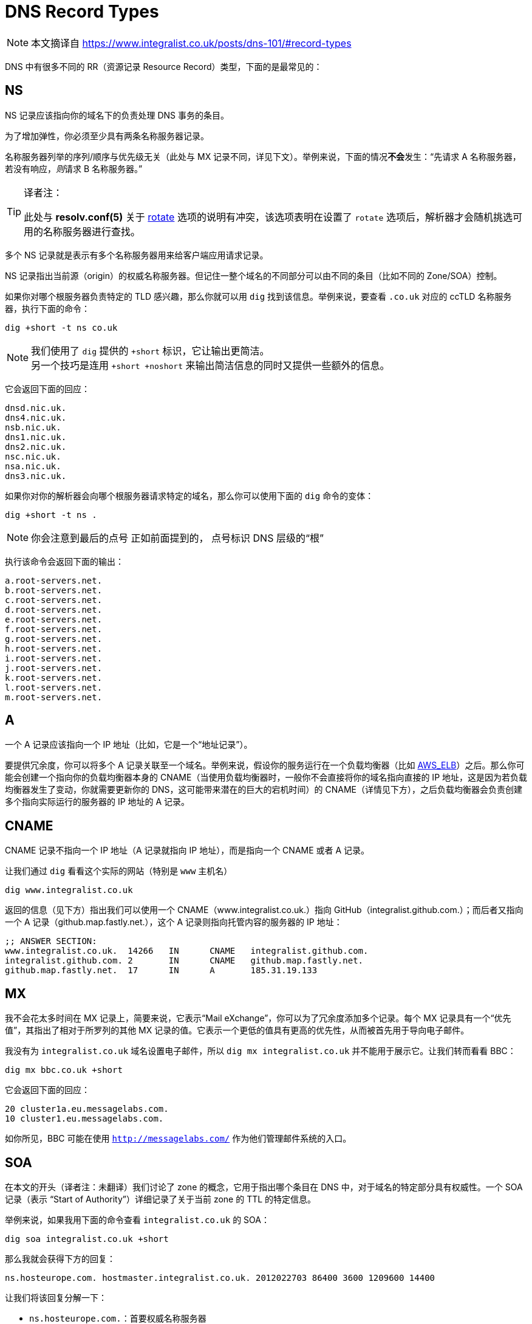 = DNS Record Types
:resolv_conf_man5_rotate: xref:./85.4、resolv.conf.adoc#_rotate[rotate]
:aws_elb: link:https://aws.amazon.com/elasticloadbalancing/[AWS_ELB]
:SkyDNS: link:https://blog.gopheracademy.com/skydns/[SkyDNS]
:Etc: link:https://github.com/coreos/etcd[Etc]

[NOTE]
====
本文摘译自 link:https://www.integralist.co.uk/posts/dns-101/#record-types[]
====

DNS 中有很多不同的 RR（资源记录 Resource Record）类型，下面的是最常见的：

== NS

NS 记录应该指向你的域名下的负责处理 DNS 事务的条目。

为了增加弹性，你必须至少具有两条名称服务器记录。

名称服务器列举的序列/顺序与优先级无关（此处与 MX 记录不同，详见下文）。举例来说，下面的情况**不会**发生：“先请求 A 名称服务器，若没有响应，__则__请求 B 名称服务器。”

[TIP]
.译者注：
====
此处与 **resolv.conf(5)** 关于 {resolv_conf_man5_rotate} 选项的说明有冲突，该选项表明在设置了 `rotate` 选项后，解析器才会随机挑选可用的名称服务器进行查找。
====

多个 NS 记录就是表示有多个名称服务器用来给客户端应用请求记录。

NS 记录指出当前源（origin）的权威名称服务器。但记住一整个域名的不同部分可以由不同的条目（比如不同的 Zone/SOA）控制。

如果你对哪个根服务器负责特定的 TLD 感兴趣，那么你就可以用 `dig` 找到该信息。举例来说，要查看 `.co.uk` 对应的 ccTLD 名称服务器，执行下面的命令：

[source, sh]
----
dig +short -t ns co.uk
----

[NOTE]
====
我们使用了 `dig` 提供的 `+short` 标识，它让输出更简洁。 +
另一个技巧是连用 `+short +noshort` 来输出简洁信息的同时又提供一些额外的信息。
====

它会返回下面的回应：

----
dnsd.nic.uk.
dns4.nic.uk.
nsb.nic.uk.
dns1.nic.uk.
dns2.nic.uk.
nsc.nic.uk.
nsa.nic.uk.
dns3.nic.uk.
----

如果你对你的解析器会向哪个根服务器请求特定的域名，那么你可以使用下面的 `dig` 命令的变体：

[source, sh]
----
dig +short -t ns .
----

[NOTE]
====
你会注意到最后的点号
正如前面提到的，
点号标识 DNS 层级的“根”
====

执行该命令会返回下面的输出：

----
a.root-servers.net.
b.root-servers.net.
c.root-servers.net.
d.root-servers.net.
e.root-servers.net.
f.root-servers.net.
g.root-servers.net.
h.root-servers.net.
i.root-servers.net.
j.root-servers.net.
k.root-servers.net.
l.root-servers.net.
m.root-servers.net.
----

== A

一个 A 记录应该指向一个 IP 地址（比如，它是一个“地址记录”）。

要提供冗余度，你可以将多个 A 记录关联至一个域名。举例来说，假设你的服务运行在一个负载均衡器（比如 {aws_elb}）之后。那么你可能会创建一个指向你的负载均衡器本身的 CNAME（当使用负载均衡器时，一般你不会直接将你的域名指向直接的 IP 地址，这是因为若负载均衡器发生了变动，你就需要更新你的 DNS，这可能带来潜在的巨大的宕机时间）的 CNAME（详情见下方），之后负载均衡器会负责创建多个指向实际运行的服务器的 IP 地址的 A 记录。

== CNAME

CNAME 记录不指向一个 IP 地址（A 记录就指向 IP 地址），而是指向一个 CNAME 或者 A 记录。

让我们通过 `dig` 看看这个实际的网站（特别是 `www` 主机名）

[source, sh]
----
dig www.integralist.co.uk
----

返回的信息（见下方）指出我们可以使用一个 CNAME（www.integralist.co.uk.）指向 GitHub（integralist.github.com.）；而后者又指向一个 A 记录（github.map.fastly.net.），这个 A 记录则指向托管内容的服务器的 IP 地址：

----
;; ANSWER SECTION:
www.integralist.co.uk.  14266   IN      CNAME   integralist.github.com.
integralist.github.com. 2       IN      CNAME   github.map.fastly.net.
github.map.fastly.net.  17      IN      A       185.31.19.133
----

== MX

我不会花太多时间在 MX 记录上，简要来说，它表示“Mail eXchange”，你可以为了冗余度添加多个记录。每个 MX 记录具有一个“优先值”，其指出了相对于所罗列的其他 MX 记录的值。它表示一个更低的值具有更高的优先性，从而被首先用于导向电子邮件。

我没有为 `integralist.co.uk` 域名设置电子邮件，所以 `dig mx integralist.co.uk` 并不能用于展示它。让我们转而看看 BBC：

[source, sh]
----
dig mx bbc.co.uk +short
----

它会返回下面的回应：

----
20 cluster1a.eu.messagelabs.com.
10 cluster1.eu.messagelabs.com.
----

如你所见，BBC 可能在使用 `http://messagelabs.com/` 作为他们管理邮件系统的入口。

== SOA

在本文的开头（译者注：未翻译）我们讨论了 zone 的概念，它用于指出哪个条目在 DNS 中，对于域名的特定部分具有权威性。一个 SOA 记录（表示 “Start of Authority”）详细记录了关于当前 zone 的 TTL 的特定信息。

举例来说，如果我用下面的命令查看 `integralist.co.uk` 的 SOA：

[source, sh]
----
dig soa integralist.co.uk +short
----

那么我就会获得下方的回复：

----
ns.hosteurope.com. hostmaster.integralist.co.uk. 2012022703 86400 3600 1209600 14400
----

让我们将该回复分解一下：

* `ns.hosteurope.com.`：首要权威名称服务器
* `hostmaster.integralist.co.uk.`：你的域名的责任方
* `2012022703`：在域名更新时更新的时间戳
* `86400`：zone 刷新 TTL（以秒计）
* `3600`：失败 zone 刷新重试（以秒计）
* `1209600`：zone 权威所有权过期（以秒计）
* `14400`：否定结果 TTL（解析器应该在多长时间后认为获得了子域名有效结果的“否定结果”，并重新尝试请求主机名/子域名）

每个 zone（比如，具有对于域名的特定部分具有权威性的每个名称服务器/条目）将提供他们自己的 SOA 记录。所以如果我查找 `integralist.co.uk` 的 `www` 的 CNAME，那么我会找到它指向一个 GitHub CNAME，后者又指向一个 Fastly CNAME，而最后的权威名称服务器（在 2015 年时）为 `ns1.p04.dynect.net`。这意味着一个新的 zone 由 Fastly 定义，于是他们具有为全域名的 `www` 的部分的左侧添加主机名的权威：

[source, sh]
----
dig soa www.integralist.co.uk
----

我将获得下面的回应：

----
;; QUESTION SECTION:
;www.integralist.co.uk.		IN	SOA

;; ANSWER SECTION:
www.integralist.co.uk.	14389	IN	CNAME	integralist.github.com.
integralist.github.com.	19	IN	CNAME	github.map.fastly.net.

;; AUTHORITY SECTION:
fastly.net.		289	IN	SOA	ns1.p04.dynect.net. hostmaster.fastly.com. 2015092706 3600 600 604800 3600
----

== SRV

SRV 记录的作用就是提供关于你的域名能提供的服务的信息。你可以发现包括 {SkyDNS} 和 {Etc} 在内的一些服务使用 DNS 和特定的 SRV 记录来处理分布式的“服务发现”。

这些记录具有十分特定的格式，它们看起来如下所示：

----
_<name>._<protocol>.<domain>.
----

[NOTE]
====
__name__ 应该是一个易于辨认的识别名，我还不知道其他的架构或者限制。
====

所以如果我希望向其他服务或应用指出在顶层域名 `integralist.co.uk` 下具有一个网站，那么我就可以创建下面的 SRV 记录：

----
_website._tcp.integralist.co.uk.
----

接着你就可以使用如下的 `dig` 命令验证这条 SRV 记录：

[source, sh]
----
dig _website._tcp.integralist.co.uk SRV +short +noshort
----

会返回下面的回复：

----
_website._tcp.integralist.co.uk. 14400 IN SRV 11 1 80 www.integralist.co.uk.
----

我用我的 DNS 提供商自带的 GUI 进行了上面的设置（你自己的提供商可能有不同的界面），但这个回复等价于向请求者指出我在 `www.integralist.co.uk` 具有一个单一服务，你可以通过 TCP 访问 `80` 端口来获取。

上述信息可详细分解为：

* 主机名：`_website._tcp`
* 类型：`SRV`
* 优先级：`11`（值越小优先级越高）
* TTL：`60`（以秒计）
* 终点：`1 80 www.integralist.co.uk`（<权重> <端口> <全限定源>）

[NOTE]
====
当你将多个主机配置为提供相同的服务时，`priority` 就很有用了，此时 `weight` 通常用于具有相同的 `priority` 的服务。
====

== PTR

PTR 在实现上惊人得复杂，但在缘由和设置上则相对简单。简单来说，你使用 PTR 执行 __反向映射（reverse-mapping）__，表示将一个 IP 翻译为一个主机名（一个典型的 RR 记录被称为 __正向映射（forward-mapping）__，也就是将一个主机名翻译为 IP）。

传统上，一个 RTP 记录是因为认证/安全原因而存在的。考虑一个邮件服务器尝试阻止一个来自看起来有效的主机发出的垃圾信息。在这个情况下，邮件服务器会尝试双向验证 主机/IP 对：正向和反向。若匹配失败则邮件会被回绝。

[NOTE]
====
过去，我收到过客户抱怨他们的邮件被他们的收件方回绝，你会发现它们的 DNS 中缺少一个 PTR 记录。收件方几乎总是会要求我们为我们的客户的 DNS 中添加一条 PTR 记录。
====

我不会在这里详解它的实现，正如我前面说的，它很复杂，就基本原理来说，有一个顶层域名 `arpa`，它还有一个次级域名 `in-addr`。

这个新的域名与 gTLD 和 ccTLD 的原理类似，因此它也会具有一个三级域名，但不同的是此时顺序会被反转。所以如果你网页服务器的 IP 是 `185.31.19.133`，那么三级域名将使用 `185` 作为名称。这些三级域名也会它们自己的用于描述该级别的 DNS 的 zonefile。

在 zonefile 中你会发现一些形似下方的东西（注意我们上面提到的 IP 地址由于标准 DNS 层级结构的原因已经被反转）：

----
$ORIGIN 19.31.185.IN-ADDR.ARPA.
----

[NOTE]
====
约定指出虽然域名是大小写不敏感的，但 `in-addr.arpa.` 应该为大写状态
====

只要在 PTR 记录的语境下，你将使用你地址的最后一个部分作为你的 PTR 记录的名字。举例来说，如果你有一个 IP `185.31.19.133`，那么 `133` 就会是你的 PTR 记录的名字，而它的值为全限定域名，比如 `www.example.com.`：

----
133      IN    PTR    www.example.com.
----

[NOTE]
====
由于我们在 zonefile 里定义的 `$ORIGIN` 是一个 arpa 地址，我们通常在其他 RR 中使用全限定域名（正如我们在上面的 PTR 样例中看到的）。
====

这意味着 DNS 现在可以支持反向查找，对于 IP `185.31.19.133`，他会定位 `133` PTR 记录，并发现该记录解析为 `www.example.com.`，因此提供了合理的认证，指出请求是相关的，且未被欺骗。

== TXT

TXT 记录提供了所请求的域名的一个描述。你必须用双引号将该描述包裹（如果你通过 DNS 服务商添加这条记录，那么他们很可以以及帮你做了这步，这是由于你大概率是通过 HTML 输入框输入的该记录的值）。

让我们通过 `dig` 和 `host` 命令来看看真实世界中的样例：

[source, sh]
----
dig txt my-service-description.integralist.co.uk +short
host -t txt my-service-description.integralist.co.uk
----

该请求应该返回下面这类响应（响应在 `host` 命令中应该稍有不同，因为它不具有与 `dig` 的 `+short` 标识相似的标识）：

----
"integralist.co.uk is a tech blog"
----

[NOTE]
====
如果没有发现 TXT 记录，那么 `dig` 不会返回任何值，而 `host` 将返回 `integralist.co.uk has no TXT record`
====

当我刚设置好了 TXT 记录，它并没有出现在我本地的 DNS 解析器上，于是在它在互联网传播之前，在下面的案例中我请求了一个授权服务器以及 Google 服务器来查看新的 TXT 记录：

----
dig txt my-service-description.integralist.co.uk @ns.123-reg.co.uk. +short
dig txt my-service-description.integralist.co.uk @8.8.8.8 +short
----

[NOTE]
====
虽然 `8.8.8.8` 是 Google 自己的 DNS 名称服务器中的一个，虽然它并非我的域名的权威名称服务器，但它会很快的抓取新的记录。
====
